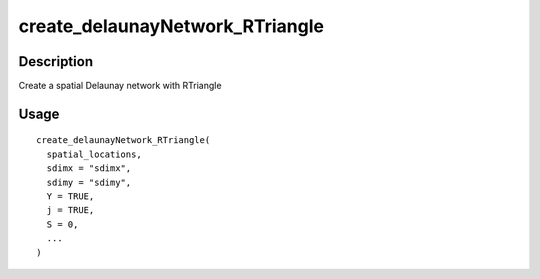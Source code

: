 create_delaunayNetwork_RTriangle
--------------------------------

Description
~~~~~~~~~~~

Create a spatial Delaunay network with RTriangle

Usage
~~~~~

::

   create_delaunayNetwork_RTriangle(
     spatial_locations,
     sdimx = "sdimx",
     sdimy = "sdimy",
     Y = TRUE,
     j = TRUE,
     S = 0,
     ...
   )

